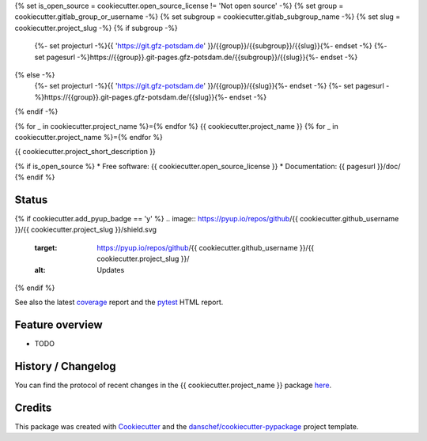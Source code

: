 {% set is_open_source = cookiecutter.open_source_license != 'Not open source' -%}
{% set group = cookiecutter.gitlab_group_or_username -%}
{% set subgroup = cookiecutter.gitlab_subgroup_name -%}
{% set slug = cookiecutter.project_slug -%}
{% if subgroup -%}
    {%- set projecturl -%}{{ 'https://git.gfz-potsdam.de' }}/{{group}}/{{subgroup}}/{{slug}}{%- endset -%}
    {%- set pagesurl -%}https://{{group}}.git-pages.gfz-potsdam.de/{{subgroup}}/{{slug}}{%- endset -%}
{% else -%}
    {%- set projecturl -%}{{ 'https://git.gfz-potsdam.de' }}/{{group}}/{{slug}}{%- endset -%}
    {%- set pagesurl -%}https://{{group}}.git-pages.gfz-potsdam.de/{{slug}}{%- endset -%}
{% endif -%}

{% for _ in cookiecutter.project_name %}={% endfor %}
{{ cookiecutter.project_name }}
{% for _ in cookiecutter.project_name %}={% endfor %}

{{ cookiecutter.project_short_description }}

{% if is_open_source %}
* Free software: {{ cookiecutter.open_source_license }}
* Documentation: {{ pagesurl }}/doc/
{% endif %}


Status
------

.. image:: {{ projecturl }}/badges/main/pipeline.svg
        :target: {{ projecturl }}/pipelines
        :alt: Pipelines
.. image:: {{ projecturl }}/badges/main/coverage.svg
        :target: {{ pagesurl }}/coverage/
        :alt: Coverage
.. image:: https://img.shields.io/static/v1?label=Documentation&message=GitLab%20Pages&color=orange
        :target: {{ pagesurl }}/doc/
        :alt: Documentation
{% if cookiecutter.add_pyup_badge == 'y' %}
.. image:: https://pyup.io/repos/github/{{ cookiecutter.github_username }}/{{ cookiecutter.project_slug }}/shield.svg
     :target: https://pyup.io/repos/github/{{ cookiecutter.github_username }}/{{ cookiecutter.project_slug }}/
     :alt: Updates
{% endif %}

See also the latest coverage_ report and the pytest_ HTML report.


Feature overview
----------------

* TODO


History / Changelog
-------------------

You can find the protocol of recent changes in the {{ cookiecutter.project_name }} package
`here <{{ projecturl }}/-/blob/main/HISTORY.rst>`__.


Credits
-------

This package was created with Cookiecutter_ and the `danschef/cookiecutter-pypackage`_ project template.

.. _Cookiecutter: https://github.com/audreyr/cookiecutter
.. _`danschef/cookiecutter-pypackage`: https://github.com/danschef/cookiecutter-pypackage
.. _coverage: {{ pagesurl }}/coverage/
.. _pytest: {{ pagesurl }}/tests_reports/report.html
